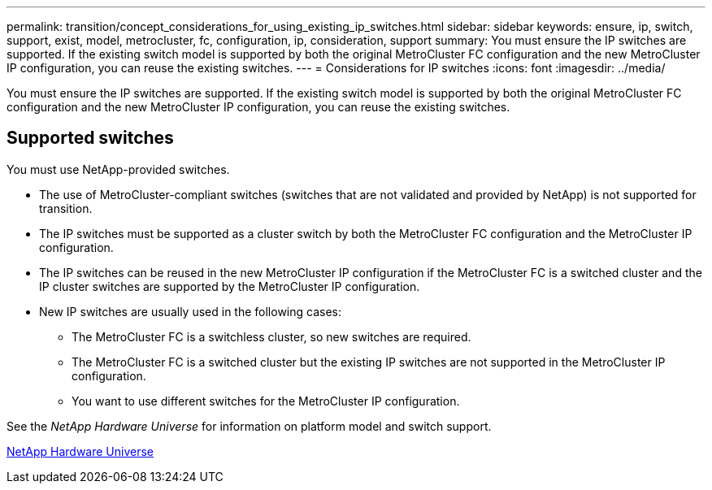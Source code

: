 ---
permalink: transition/concept_considerations_for_using_existing_ip_switches.html
sidebar: sidebar
keywords: ensure, ip, switch, support, exist, model, metrocluster, fc, configuration, ip, consideration, support
summary: You must ensure the IP switches are supported. If the existing switch model is supported by both the original MetroCluster FC configuration and the new MetroCluster IP configuration, you can reuse the existing switches.
---
= Considerations for IP switches
:icons: font
:imagesdir: ../media/

[.lead]
You must ensure the IP switches are supported. If the existing switch model is supported by both the original MetroCluster FC configuration and the new MetroCluster IP configuration, you can reuse the existing switches.

== Supported switches

You must use NetApp-provided switches.

* The use of MetroCluster-compliant switches (switches that are not validated and provided by NetApp) is not supported for transition.
* The IP switches must be supported as a cluster switch by both the MetroCluster FC configuration and the MetroCluster IP configuration.
* The IP switches can be reused in the new MetroCluster IP configuration if the MetroCluster FC is a switched cluster and the IP cluster switches are supported by the MetroCluster IP configuration.
* New IP switches are usually used in the following cases:
 ** The MetroCluster FC is a switchless cluster, so new switches are required.
 ** The MetroCluster FC is a switched cluster but the existing IP switches are not supported in the MetroCluster IP configuration.
 ** You want to use different switches for the MetroCluster IP configuration.

See the _NetApp Hardware Universe_ for information on platform model and switch support.

https://hwu.netapp.com[NetApp Hardware Universe]
